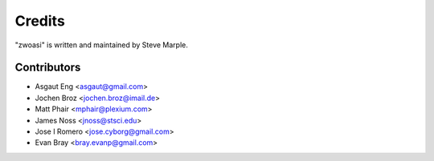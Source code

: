 Credits
=======

"zwoasi" is written and maintained by Steve Marple.


Contributors
------------

- Asgaut Eng <asgaut@gmail.com>
- Jochen Broz <jochen.broz@imail.de>
- Matt Phair <mphair@plexium.com>
- James Noss <jnoss@stsci.edu>
- Jose I Romero <jose.cyborg@gmail.com>
- Evan Bray <bray.evanp@gmail.com>
